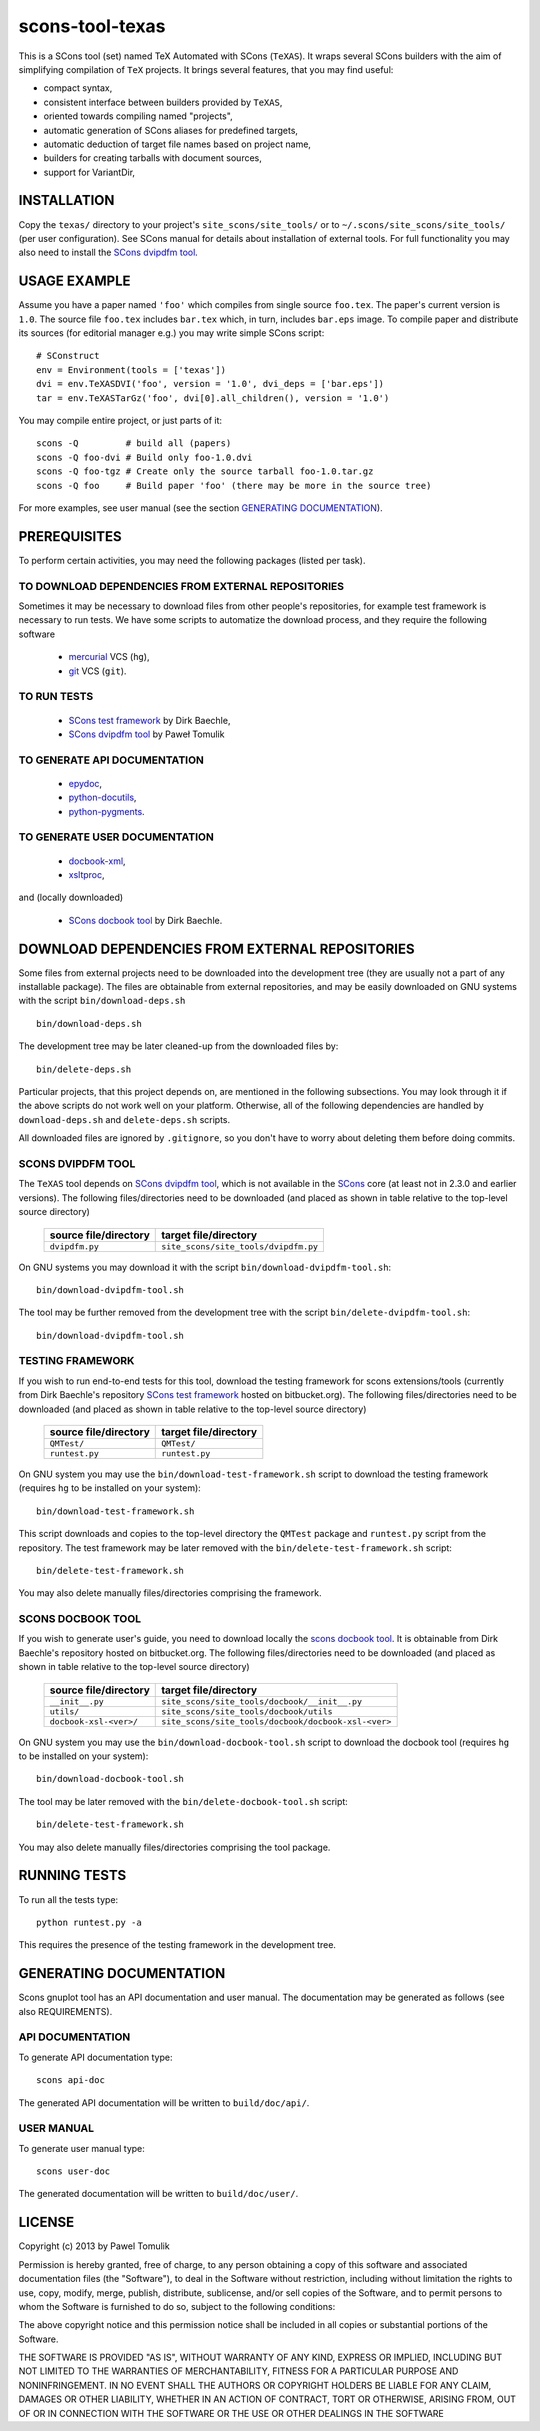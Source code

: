 scons-tool-texas
================

This is a SCons tool (set) named TeX Automated with SCons (``TeXAS``). It
wraps several SCons builders with the aim of simplifying compilation of ``TeX``
projects. It brings several features, that you may find useful:

- compact syntax, 
- consistent interface between builders provided by ``TeXAS``,
- oriented towards compiling named "projects",
- automatic generation of SCons aliases for predefined targets,
- automatic deduction of target file names based on project name,
- builders for creating tarballs with document sources,
- support for VariantDir,

INSTALLATION
------------

Copy the ``texas/`` directory to your project's ``site_scons/site_tools/`` or
to ``~/.scons/site_scons/site_tools/`` (per user configuration). See SCons manual
for details about installation of external tools. For full functionality you
may also need to install the `SCons dvipdfm tool`_.

USAGE EXAMPLE
-------------

Assume you have a paper named ``'foo'`` which compiles from single source
``foo.tex``. The paper's current version is ``1.0``. The source file
``foo.tex`` includes ``bar.tex`` which, in turn, includes ``bar.eps`` image. To
compile paper and distribute its sources (for editorial manager e.g.) you may
write simple SCons script::

    # SConstruct
    env = Environment(tools = ['texas'])
    dvi = env.TeXASDVI('foo', version = '1.0', dvi_deps = ['bar.eps']) 
    tar = env.TeXASTarGz('foo', dvi[0].all_children(), version = '1.0')

You may compile entire project, or just parts of it::

    scons -Q         # build all (papers)
    scons -Q foo-dvi # Build only foo-1.0.dvi
    scons -Q foo-tgz # Create only the source tarball foo-1.0.tar.gz
    scons -Q foo     # Build paper 'foo' (there may be more in the source tree)

For more examples, see user manual (see the section `GENERATING DOCUMENTATION`_).

PREREQUISITES
-------------

To perform certain activities, you may need the following packages (listed per
task).

TO DOWNLOAD DEPENDENCIES FROM EXTERNAL REPOSITORIES
^^^^^^^^^^^^^^^^^^^^^^^^^^^^^^^^^^^^^^^^^^^^^^^^^^^

Sometimes it may be necessary to download files from other people's repositories,
for example test framework is necessary to run tests. We have some scripts to
automatize the download process, and they require the following software

  - mercurial_ VCS (``hg``),
  - git_ VCS (``git``).

TO RUN TESTS
^^^^^^^^^^^^

  - `SCons test framework`_ by Dirk Baechle, 
  - `SCons dvipdfm tool`_ by Paweł Tomulik

TO GENERATE API DOCUMENTATION
^^^^^^^^^^^^^^^^^^^^^^^^^^^^^

  - epydoc_,
  - python-docutils_,
  - python-pygments_.

TO GENERATE USER DOCUMENTATION
^^^^^^^^^^^^^^^^^^^^^^^^^^^^^^

  - docbook-xml_,
  - xsltproc_,

and (locally downloaded)

  - `SCons docbook tool`_ by Dirk Baechle.

DOWNLOAD DEPENDENCIES FROM EXTERNAL REPOSITORIES
------------------------------------------------

Some files from external projects need to be downloaded into the
development tree (they are usually not a part of any installable package). The
files are obtainable from external repositories, and may be easily downloaded
on GNU systems with the script ``bin/download-deps.sh`` ::

    bin/download-deps.sh

The development tree may be later cleaned-up from the downloaded files by::

    bin/delete-deps.sh

Particular projects, that this project depends on, are mentioned in the
following subsections. You may look through it if the above scripts do not
work well on your platform. Otherwise, all of the following dependencies
are handled by ``download-deps.sh`` and ``delete-deps.sh`` scripts.  

All downloaded files are ignored by ``.gitignore``, so you don't have to worry
about deleting them before doing commits.

SCONS DVIPDFM TOOL
^^^^^^^^^^^^^^^^^^

The ``TeXAS`` tool depends on `SCons dvipdfm tool`_, which is not available in
the SCons_ core (at least not in 2.3.0 and earlier versions). The following
files/directories need to be downloaded (and placed as shown in table relative
to the top-level source directory)

 ========================= ==================================================
  source file/directory                   target file/directory
 ========================= ==================================================
   ``dvipdfm.py``            ``site_scons/site_tools/dvipdfm.py``
 ========================= ==================================================

On GNU systems you may download it with the script
``bin/download-dvipdfm-tool.sh``::

    bin/download-dvipdfm-tool.sh

The tool may be further removed from the development tree with the script
``bin/delete-dvipdfm-tool.sh``::

    bin/download-dvipdfm-tool.sh

TESTING FRAMEWORK
^^^^^^^^^^^^^^^^^

If you wish to run end-to-end tests for this tool, download the testing
framework for scons extensions/tools (currently from Dirk Baechle's repository
`SCons test framework`_ hosted on bitbucket.org). The following files/directories
need to be downloaded (and placed as shown in table relative to the top-level
source directory)

 ========================= ==================================================
  source file/directory                   target file/directory
 ========================= ==================================================
  ``QMTest/``               ``QMTest/``
 ------------------------- --------------------------------------------------
  ``runtest.py``            ``runtest.py``
 ========================= ==================================================

On GNU system you may use the ``bin/download-test-framework.sh``  script to
download the testing framework (requires ``hg`` to be installed on your system)::

    bin/download-test-framework.sh

This script downloads and copies to the top-level directory the ``QMTest``
package and ``runtest.py`` script from the repository. The test framework may
be later removed with the ``bin/delete-test-framework.sh`` script::

    bin/delete-test-framework.sh

You may also delete manually files/directories comprising the framework.


SCONS DOCBOOK TOOL
^^^^^^^^^^^^^^^^^^

If you wish to generate user's guide, you need to download locally the `scons
docbook tool`_. It is obtainable from Dirk Baechle's repository hosted on
bitbucket.org. The following files/directories need to be downloaded (and
placed as shown in table relative to the top-level source directory)

 ========================= =====================================================
  source file/directory                   target file/directory
 ========================= =====================================================
  ``__init__.py``           ``site_scons/site_tools/docbook/__init__.py``
 ------------------------- -----------------------------------------------------
  ``utils/``                ``site_scons/site_tools/docbook/utils``
 ------------------------- -----------------------------------------------------
  ``docbook-xsl-<ver>/``    ``site_scons/site_tools/docbook/docbook-xsl-<ver>``
 ========================= =====================================================

On GNU system you may use the ``bin/download-docbook-tool.sh``  script to
download the docbook tool (requires ``hg`` to be installed on your system)::

    bin/download-docbook-tool.sh

The tool may be later removed with the ``bin/delete-docbook-tool.sh`` script::

    bin/delete-test-framework.sh

You may also delete manually files/directories comprising the tool package.

RUNNING TESTS
-------------

To run all the tests type::
  
    python runtest.py -a

This requires the presence of the testing framework in the development tree.

GENERATING DOCUMENTATION
------------------------

Scons gnuplot tool has an API documentation and user manual. The documentation
may be generated as follows (see also REQUIREMENTS).

API DOCUMENTATION
^^^^^^^^^^^^^^^^^

To generate API documentation type::

    scons api-doc

The generated API documentation will be written to ``build/doc/api/``.

USER MANUAL
^^^^^^^^^^^

To generate user manual type::

    scons user-doc

The generated documentation will be written to ``build/doc/user/``.

LICENSE
-------
Copyright (c) 2013 by Pawel Tomulik

Permission is hereby granted, free of charge, to any person obtaining a copy
of this software and associated documentation files (the "Software"), to deal
in the Software without restriction, including without limitation the rights
to use, copy, modify, merge, publish, distribute, sublicense, and/or sell
copies of the Software, and to permit persons to whom the Software is
furnished to do so, subject to the following conditions:

The above copyright notice and this permission notice shall be included in all
copies or substantial portions of the Software.

THE SOFTWARE IS PROVIDED "AS IS", WITHOUT WARRANTY OF ANY KIND, EXPRESS OR
IMPLIED, INCLUDING BUT NOT LIMITED TO THE WARRANTIES OF MERCHANTABILITY,
FITNESS FOR A PARTICULAR PURPOSE AND NONINFRINGEMENT. IN NO EVENT SHALL THE
AUTHORS OR COPYRIGHT HOLDERS BE LIABLE FOR ANY CLAIM, DAMAGES OR OTHER
LIABILITY, WHETHER IN AN ACTION OF CONTRACT, TORT OR OTHERWISE, ARISING FROM,
OUT OF OR IN CONNECTION WITH THE SOFTWARE OR THE USE OR OTHER DEALINGS IN THE
SOFTWARE

.. _scons: http://scons.org
.. _`SCons test framework`: https://bitbucket.org/dirkbaechle/scons_test_framework
.. _mercurial: http://mercurial.selenic.com/
.. _epydoc: http://epydoc.sourceforge.net/
.. _python-docutils: http://pypi.python.org/pypi/docutils
.. _python-pygments: http://pygments.org/
.. _docbook-xml: http://www.oasis-open.org/docbook/xml/
.. _xsltproc: http://xmlsoft.org/libxslt/
.. _SCons docbook tool: https://bitbucket.org/dirkbaechle/scons_docbook/
.. _git: http://git-scm.com/
.. _SCons dvipdfm tool: https://github.com/ptomulik/scons-tool-dvipdfm
